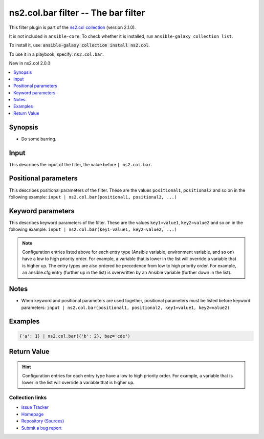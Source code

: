 .. Created with antsibull-docs <ANTSIBULL_DOCS_VERSION>

ns2.col.bar filter -- The bar filter
++++++++++++++++++++++++++++++++++++

This filter plugin is part of the `ns2.col collection <https://galaxy.ansible.com/ui/repo/published/ns2/col/>`_ (version 2.1.0).

It is not included in ``ansible-core``.
To check whether it is installed, run ``ansible-galaxy collection list``.

To install it, use: :code:`ansible-galaxy collection install ns2.col`.

To use it in a playbook, specify: ``ns2.col.bar``.

New in ns2.col 2.0.0

.. contents::
   :local:
   :depth: 1


Synopsis
--------

- Do some barring.







Input
-----

This describes the input of the filter, the value before ``| ns2.col.bar``.

.. raw:: html

  <table style="width: 100%;">
  <thead>
    <tr>
    <th><p>Parameter</p></th>
    <th><p>Comments</p></th>
  </tr>
  </thead>
  <tbody>
  <tr>
    <td valign="top">
      <div class="ansibleOptionAnchor" id="parameter-_input"></div>
      <p style="display: inline;"><strong>Input</strong></p>
      <a class="ansibleOptionLink" href="#parameter-_input" title="Permalink to this option"></a>
      <p style="font-size: small; margin-bottom: 0;">
        <span style="color: purple;">dictionary</span>
        / <span style="color: red;">required</span>
      </p>

    </td>
    <td valign="top">
      <p>The main input.</p>
    </td>
  </tr>
  </tbody>
  </table>





Positional parameters
---------------------

This describes positional parameters of the filter. These are the values ``positional1``, ``positional2`` and so on in the following
example: ``input | ns2.col.bar(positional1, positional2, ...)``

.. raw:: html

  <table style="width: 100%;">
  <thead>
    <tr>
    <th><p>Parameter</p></th>
    <th><p>Comments</p></th>
  </tr>
  </thead>
  <tbody>
  <tr>
    <td valign="top">
      <div class="ansibleOptionAnchor" id="parameter-foo"></div>
      <p style="display: inline;"><strong>foo</strong></p>
      <a class="ansibleOptionLink" href="#parameter-foo" title="Permalink to this option"></a>
      <p style="font-size: small; margin-bottom: 0;">
        <span style="color: purple;">list</span>
        / <span style="color: purple;">elements=dictionary</span>
        / <span style="color: red;">required</span>
      </p>

    </td>
    <td valign="top">
      <p>Some foo.</p>
    </td>
  </tr>
  <tr>
    <td valign="top">
      <div class="ansibleOptionAnchor" id="parameter-bar"></div>
      <p style="display: inline;"><strong>bar</strong></p>
      <a class="ansibleOptionLink" href="#parameter-bar" title="Permalink to this option"></a>
      <p style="font-size: small; margin-bottom: 0;">
        <span style="color: purple;">boolean</span>
      </p>

    </td>
    <td valign="top">
      <p>And some bar.</p>
      <p style="margin-top: 8px;"><b">Choices:</b></p>
      <ul>
        <li><p><code style="color: blue;"><b>false</b></code> <span style="color: blue;">← (default)</span></p></li>
        <li><p><code>true</code></p></li>
      </ul>

    </td>
  </tr>
  </tbody>
  </table>




Keyword parameters
------------------

This describes keyword parameters of the filter. These are the values ``key1=value1``, ``key2=value2`` and so on in the following
example: ``input | ns2.col.bar(key1=value1, key2=value2, ...)``

.. raw:: html

  <table style="width: 100%;">
  <thead>
    <tr>
    <th><p>Parameter</p></th>
    <th><p>Comments</p></th>
  </tr>
  </thead>
  <tbody>
  <tr>
    <td valign="top">
      <div class="ansibleOptionAnchor" id="parameter-baz"></div>
      <p style="display: inline;"><strong>baz</strong></p>
      <a class="ansibleOptionLink" href="#parameter-baz" title="Permalink to this option"></a>
      <p style="font-size: small; margin-bottom: 0;">
        <span style="color: purple;">string</span>
      </p>

    </td>
    <td valign="top">
      <p>Something else.</p>
      <p style="margin-top: 8px;"><b">Choices:</b></p>
      <ul>
        <li>
          <p><code>&#34;a&#34;</code>:
          Whatever <code class='docutils literal notranslate'>a</code> is.</p>
        </li>
        <li>
          <p><code>&#34;b&#34;</code>:
          What is <code class='docutils literal notranslate'>b</code>? I don&#x27;t know.</p>
        </li>
        <li>
          <p><code>&#34;cde&#34;</code>:
          This is some more unknown. There are rumors this is related to the alphabet.</p>
        </li>
        <li>
          <p><code style="color: blue;"><b>&#34;foo&#34;</b></code> <span style="color: blue;">(default)</span>:
          Our default value, the glorious <code class='docutils literal notranslate'>foo</code>.</p>
          <p>Even has two paragraphs.</p>
        </li>
      </ul>

    </td>
  </tr>
  </tbody>
  </table>



.. note::

    Configuration entries listed above for each entry type (Ansible variable, environment variable, and so on) have a low to high priority order.
    For example, a variable that is lower in the list will override a variable that is higher up.
    The entry types are also ordered be precedence from low to high priority order.
    For example, an ansible.cfg entry (further up in the list) is overwritten by an Ansible variable (further down in the list).


Notes
-----

- When keyword and positional parameters are used together, positional parameters must be listed before keyword parameters:
  ``input | ns2.col.bar(positional1, positional2, key1=value1, key2=value2)``


Examples
--------

.. code-block:: yaml

    {'a': 1} | ns2.col.bar({'b': 2}, baz='cde')




Return Value
------------

.. raw:: html

  <table style="width: 100%;">
  <thead>
    <tr>
    <th><p>Key</p></th>
    <th><p>Description</p></th>
  </tr>
  </thead>
  <tbody>
  <tr>
    <td valign="top">
      <div class="ansibleOptionAnchor" id="return-_value"></div>
      <p style="display: inline;"><strong>Return value</strong></p>
      <a class="ansibleOptionLink" href="#return-_value" title="Permalink to this return value"></a>
      <p style="font-size: small; margin-bottom: 0;">
        <span style="color: purple;">dictionary</span>
      </p>
    </td>
    <td valign="top">
      <p>The result.</p>
      <p style="margin-top: 8px;"><b>Returned:</b> success</p>
    </td>
  </tr>
  </tbody>
  </table>





.. hint::
    Configuration entries for each entry type have a low to high priority order. For example, a variable that is lower in the list will override a variable that is higher up.

Collection links
~~~~~~~~~~~~~~~~

* `Issue Tracker <https://github.com/ansible-collections/community.general/issues>`__
* `Homepage <https://github.com/ansible-collections/community.crypto>`__
* `Repository (Sources) <https://github.com/ansible-collections/community.internal\_test\_tools>`__
* `Submit a bug report <https://github.com/ansible-community/antsibull-docs/issues/new?assignees=&labels=&template=bug\_report.md>`__

